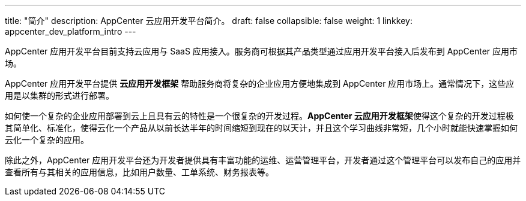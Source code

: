 ---
title: "简介"
description: AppCenter 云应用开发平台简介。
draft: false
collapsible: false
weight: 1
linkkey: appcenter_dev_platform_intro
---


AppCenter 应用开发平台目前支持云应用与 SaaS 应用接入。服务商可根据其产品类型通过应用开发平台接入后发布到 AppCenter 应用市场。

AppCenter 应用开发平台提供 **云应用开发框架** 帮助服务商将复杂的企业应用方便地集成到 AppCenter 应用市场上。通常情况下，这些应用是以集群的形式进行部署。

如何使一个复杂的企业应用部署到云上且具有云的特性是一个很复杂的开发过程。**AppCenter 云应用开发框架**使得这个复杂的开发过程极其简单化、标准化，使得云化一个产品从以前长达半年的时间缩短到现在的以天计，并且这个学习曲线非常短，几个小时就能快速掌握如何云化一个复杂的应用。

除此之外，AppCenter 应用开发平台还为开发者提供具有丰富功能的运维、运营管理平台，开发者通过这个管理平台可以发布自己的应用并查看所有与其相关的应用信息，比如用户数量、工单系统、财务报表等。
